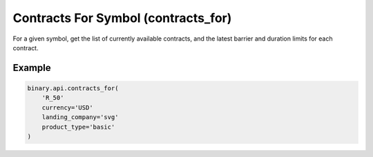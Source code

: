 
Contracts For Symbol (contracts_for)
=====================================================================

For a given symbol, get the list of currently available contracts, and the latest barrier and duration limits for each contract.




.. py:method:: contracts_for(contracts_for: str, currency: Optional[str] = None, landing_company: Optional[str] = None, product_type: Optional[str] = None, passthrough: Optional[Any] = None, req_id: Optional[int] = None) -> int

   :param contracts_for: The short symbol name (obtained from `active_symbols` call).
   :type contracts_for: str
   :param currency: [Optional] Currency of the contract's stake and payout (obtained from `payout_currencies` call).
   :type currency: Optional[str]
   :param landing_company: [Optional] Indicates which landing company to get a list of contracts for. If you are logged in, your account's landing company will override this field.
   :type landing_company: Optional[str]
   :param product_type: [Optional] If you specify this field, only contracts tradable through that contract type will be returned.
   :type product_type: Optional[str]
   :param passthrough: [Optional] Used to pass data through the websocket, which may be retrieved via the `echo_req` output field.
   :type passthrough: Optional[Any]
   :param req_id: [Optional] Used to map request to response.
   :type req_id: Optional[int]
   :returns: req_id
   :rtype: int


Example
"""""""

.. code-block:: python
  :name: binary.api.contracts_for

  binary.api.contracts_for(
      'R_50'
      currency='USD'
      landing_company='svg'
      product_type='basic'
  )

.. seealso::
   * `Binary API Docs for contracts_for <https://developers.binary.com/api/#contracts_for>`_
    